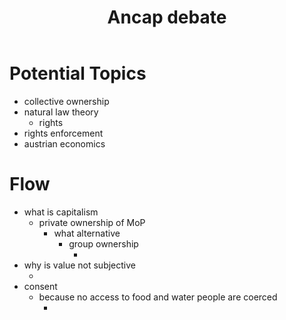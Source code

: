 #+TITLE: Ancap debate

* Potential Topics
+ collective ownership
+ natural law theory
  + rights
+ rights enforcement
+ austrian economics
* Flow
+ what is capitalism
  + private ownership of MoP
    + what alternative
      + group ownership
        +
+ why is value not subjective
  +
+ consent
  + because no access to food and water people are coerced
    +
